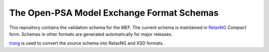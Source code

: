 ##########################################
The Open-PSA Model Exchange Format Schemas
##########################################

This repository contains the validation schema for the MEF.
The current schema is maintained in RelaxNG_ *Compact* form.
Schemas in other formats are generated automatically for major releases.

trang_ is used to convert the source schema into RelaxNG and XSD formats.

.. _RelaxNG: http://relaxng.org/
.. _trang: http://www.thaiopensource.com/relaxng/trang.html
